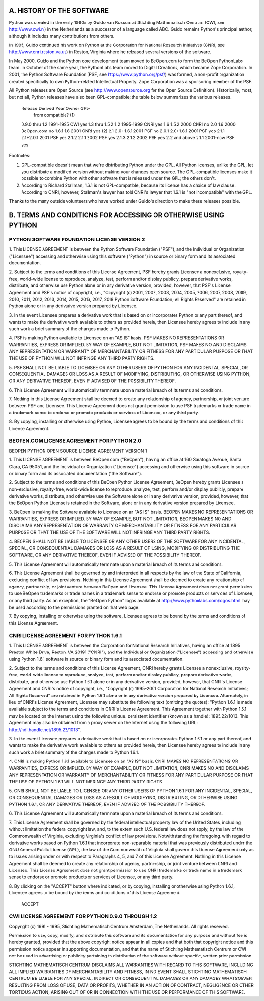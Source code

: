 
A. HISTORY OF THE SOFTWARE
==========================

Python was created in the early 1990s by Guido van Rossum at Stichting
Mathematisch Centrum (CWI, see http://www.cwi.nl) in the Netherlands
as a successor of a language called ABC.  Guido remains Python's
principal author, although it includes many contributions from others.

In 1995, Guido continued his work on Python at the Corporation for
National Research Initiatives (CNRI, see http://www.cnri.reston.va.us)
in Reston, Virginia where he released several versions of the
software.

In May 2000, Guido and the Python core development team moved to
BeOpen.com to form the BeOpen PythonLabs team.  In October of the same
year, the PythonLabs team moved to Digital Creations, which became
Zope Corporation.  In 2001, the Python Software Foundation (PSF, see
https://www.python.org/psf/) was formed, a non-profit organization
created specifically to own Python-related Intellectual Property.
Zope Corporation was a sponsoring member of the PSF.

All Python releases are Open Source (see http://www.opensource.org for
the Open Source Definition).  Historically, most, but not all, Python
releases have also been GPL-compatible; the table below summarizes
the various releases.

    Release         Derived     Year        Owner       GPL-
                    from                                compatible? (1)

    0.9.0 thru 1.2              1991-1995   CWI         yes
    1.3 thru 1.5.2  1.2         1995-1999   CNRI        yes
    1.6             1.5.2       2000        CNRI        no
    2.0             1.6         2000        BeOpen.com  no
    1.6.1           1.6         2001        CNRI        yes (2)
    2.1             2.0+1.6.1   2001        PSF         no
    2.0.1           2.0+1.6.1   2001        PSF         yes
    2.1.1           2.1+2.0.1   2001        PSF         yes
    2.1.2           2.1.1       2002        PSF         yes
    2.1.3           2.1.2       2002        PSF         yes
    2.2 and above   2.1.1       2001-now    PSF         yes

Footnotes:

(1) GPL-compatible doesn't mean that we're distributing Python under
    the GPL.  All Python licenses, unlike the GPL, let you distribute
    a modified version without making your changes open source.  The
    GPL-compatible licenses make it possible to combine Python with
    other software that is released under the GPL; the others don't.

(2) According to Richard Stallman, 1.6.1 is not GPL-compatible,
    because its license has a choice of law clause.  According to
    CNRI, however, Stallman's lawyer has told CNRI's lawyer that 1.6.1
    is "not incompatible" with the GPL.

Thanks to the many outside volunteers who have worked under Guido's
direction to make these releases possible.


B. TERMS AND CONDITIONS FOR ACCESSING OR OTHERWISE USING PYTHON
===============================================================

PYTHON SOFTWARE FOUNDATION LICENSE VERSION 2
--------------------------------------------

1. This LICENSE AGREEMENT is between the Python Software Foundation
("PSF"), and the Individual or Organization ("Licensee") accessing and
otherwise using this software ("Python") in source or binary form and
its associated documentation.

2. Subject to the terms and conditions of this License Agreement, PSF hereby
grants Licensee a nonexclusive, royalty-free, world-wide license to reproduce,
analyze, test, perform and/or display publicly, prepare derivative works,
distribute, and otherwise use Python alone or in any derivative version,
provided, however, that PSF's License Agreement and PSF's notice of copyright,
i.e., "Copyright (c) 2001, 2002, 2003, 2004, 2005, 2006, 2007, 2008, 2009, 2010,
2011, 2012, 2013, 2014, 2015, 2016, 2017, 2018 Python Software Foundation; All
Rights Reserved" are retained in Python alone or in any derivative version
prepared by Licensee.

3. In the event Licensee prepares a derivative work that is based on
or incorporates Python or any part thereof, and wants to make
the derivative work available to others as provided herein, then
Licensee hereby agrees to include in any such work a brief summary of
the changes made to Python.

4. PSF is making Python available to Licensee on an "AS IS"
basis.  PSF MAKES NO REPRESENTATIONS OR WARRANTIES, EXPRESS OR
IMPLIED.  BY WAY OF EXAMPLE, BUT NOT LIMITATION, PSF MAKES NO AND
DISCLAIMS ANY REPRESENTATION OR WARRANTY OF MERCHANTABILITY OR FITNESS
FOR ANY PARTICULAR PURPOSE OR THAT THE USE OF PYTHON WILL NOT
INFRINGE ANY THIRD PARTY RIGHTS.

5. PSF SHALL NOT BE LIABLE TO LICENSEE OR ANY OTHER USERS OF PYTHON
FOR ANY INCIDENTAL, SPECIAL, OR CONSEQUENTIAL DAMAGES OR LOSS AS
A RESULT OF MODIFYING, DISTRIBUTING, OR OTHERWISE USING PYTHON,
OR ANY DERIVATIVE THEREOF, EVEN IF ADVISED OF THE POSSIBILITY THEREOF.

6. This License Agreement will automatically terminate upon a material
breach of its terms and conditions.

7. Nothing in this License Agreement shall be deemed to create any
relationship of agency, partnership, or joint venture between PSF and
Licensee.  This License Agreement does not grant permission to use PSF
trademarks or trade name in a trademark sense to endorse or promote
products or services of Licensee, or any third party.

8. By copying, installing or otherwise using Python, Licensee
agrees to be bound by the terms and conditions of this License
Agreement.


BEOPEN.COM LICENSE AGREEMENT FOR PYTHON 2.0
-------------------------------------------

BEOPEN PYTHON OPEN SOURCE LICENSE AGREEMENT VERSION 1

1. This LICENSE AGREEMENT is between BeOpen.com ("BeOpen"), having an
office at 160 Saratoga Avenue, Santa Clara, CA 95051, and the
Individual or Organization ("Licensee") accessing and otherwise using
this software in source or binary form and its associated
documentation ("the Software").

2. Subject to the terms and conditions of this BeOpen Python License
Agreement, BeOpen hereby grants Licensee a non-exclusive,
royalty-free, world-wide license to reproduce, analyze, test, perform
and/or display publicly, prepare derivative works, distribute, and
otherwise use the Software alone or in any derivative version,
provided, however, that the BeOpen Python License is retained in the
Software, alone or in any derivative version prepared by Licensee.

3. BeOpen is making the Software available to Licensee on an "AS IS"
basis.  BEOPEN MAKES NO REPRESENTATIONS OR WARRANTIES, EXPRESS OR
IMPLIED.  BY WAY OF EXAMPLE, BUT NOT LIMITATION, BEOPEN MAKES NO AND
DISCLAIMS ANY REPRESENTATION OR WARRANTY OF MERCHANTABILITY OR FITNESS
FOR ANY PARTICULAR PURPOSE OR THAT THE USE OF THE SOFTWARE WILL NOT
INFRINGE ANY THIRD PARTY RIGHTS.

4. BEOPEN SHALL NOT BE LIABLE TO LICENSEE OR ANY OTHER USERS OF THE
SOFTWARE FOR ANY INCIDENTAL, SPECIAL, OR CONSEQUENTIAL DAMAGES OR LOSS
AS A RESULT OF USING, MODIFYING OR DISTRIBUTING THE SOFTWARE, OR ANY
DERIVATIVE THEREOF, EVEN IF ADVISED OF THE POSSIBILITY THEREOF.

5. This License Agreement will automatically terminate upon a material
breach of its terms and conditions.

6. This License Agreement shall be governed by and interpreted in all
respects by the law of the State of California, excluding conflict of
law provisions.  Nothing in this License Agreement shall be deemed to
create any relationship of agency, partnership, or joint venture
between BeOpen and Licensee.  This License Agreement does not grant
permission to use BeOpen trademarks or trade names in a trademark
sense to endorse or promote products or services of Licensee, or any
third party.  As an exception, the "BeOpen Python" logos available at
http://www.pythonlabs.com/logos.html may be used according to the
permissions granted on that web page.

7. By copying, installing or otherwise using the software, Licensee
agrees to be bound by the terms and conditions of this License
Agreement.


CNRI LICENSE AGREEMENT FOR PYTHON 1.6.1
---------------------------------------

1. This LICENSE AGREEMENT is between the Corporation for National
Research Initiatives, having an office at 1895 Preston White Drive,
Reston, VA 20191 ("CNRI"), and the Individual or Organization
("Licensee") accessing and otherwise using Python 1.6.1 software in
source or binary form and its associated documentation.

2. Subject to the terms and conditions of this License Agreement, CNRI
hereby grants Licensee a nonexclusive, royalty-free, world-wide
license to reproduce, analyze, test, perform and/or display publicly,
prepare derivative works, distribute, and otherwise use Python 1.6.1
alone or in any derivative version, provided, however, that CNRI's
License Agreement and CNRI's notice of copyright, i.e., "Copyright (c)
1995-2001 Corporation for National Research Initiatives; All Rights
Reserved" are retained in Python 1.6.1 alone or in any derivative
version prepared by Licensee.  Alternately, in lieu of CNRI's License
Agreement, Licensee may substitute the following text (omitting the
quotes): "Python 1.6.1 is made available subject to the terms and
conditions in CNRI's License Agreement.  This Agreement together with
Python 1.6.1 may be located on the Internet using the following
unique, persistent identifier (known as a handle): 1895.22/1013.  This
Agreement may also be obtained from a proxy server on the Internet
using the following URL: http://hdl.handle.net/1895.22/1013".

3. In the event Licensee prepares a derivative work that is based on
or incorporates Python 1.6.1 or any part thereof, and wants to make
the derivative work available to others as provided herein, then
Licensee hereby agrees to include in any such work a brief summary of
the changes made to Python 1.6.1.

4. CNRI is making Python 1.6.1 available to Licensee on an "AS IS"
basis.  CNRI MAKES NO REPRESENTATIONS OR WARRANTIES, EXPRESS OR
IMPLIED.  BY WAY OF EXAMPLE, BUT NOT LIMITATION, CNRI MAKES NO AND
DISCLAIMS ANY REPRESENTATION OR WARRANTY OF MERCHANTABILITY OR FITNESS
FOR ANY PARTICULAR PURPOSE OR THAT THE USE OF PYTHON 1.6.1 WILL NOT
INFRINGE ANY THIRD PARTY RIGHTS.

5. CNRI SHALL NOT BE LIABLE TO LICENSEE OR ANY OTHER USERS OF PYTHON
1.6.1 FOR ANY INCIDENTAL, SPECIAL, OR CONSEQUENTIAL DAMAGES OR LOSS AS
A RESULT OF MODIFYING, DISTRIBUTING, OR OTHERWISE USING PYTHON 1.6.1,
OR ANY DERIVATIVE THEREOF, EVEN IF ADVISED OF THE POSSIBILITY THEREOF.

6. This License Agreement will automatically terminate upon a material
breach of its terms and conditions.

7. This License Agreement shall be governed by the federal
intellectual property law of the United States, including without
limitation the federal copyright law, and, to the extent such
U.S. federal law does not apply, by the law of the Commonwealth of
Virginia, excluding Virginia's conflict of law provisions.
Notwithstanding the foregoing, with regard to derivative works based
on Python 1.6.1 that incorporate non-separable material that was
previously distributed under the GNU General Public License (GPL), the
law of the Commonwealth of Virginia shall govern this License
Agreement only as to issues arising under or with respect to
Paragraphs 4, 5, and 7 of this License Agreement.  Nothing in this
License Agreement shall be deemed to create any relationship of
agency, partnership, or joint venture between CNRI and Licensee.  This
License Agreement does not grant permission to use CNRI trademarks or
trade name in a trademark sense to endorse or promote products or
services of Licensee, or any third party.

8. By clicking on the "ACCEPT" button where indicated, or by copying,
installing or otherwise using Python 1.6.1, Licensee agrees to be
bound by the terms and conditions of this License Agreement.

        ACCEPT


CWI LICENSE AGREEMENT FOR PYTHON 0.9.0 THROUGH 1.2
--------------------------------------------------

Copyright (c) 1991 - 1995, Stichting Mathematisch Centrum Amsterdam,
The Netherlands.  All rights reserved.

Permission to use, copy, modify, and distribute this software and its
documentation for any purpose and without fee is hereby granted,
provided that the above copyright notice appear in all copies and that
both that copyright notice and this permission notice appear in
supporting documentation, and that the name of Stichting Mathematisch
Centrum or CWI not be used in advertising or publicity pertaining to
distribution of the software without specific, written prior
permission.

STICHTING MATHEMATISCH CENTRUM DISCLAIMS ALL WARRANTIES WITH REGARD TO
THIS SOFTWARE, INCLUDING ALL IMPLIED WARRANTIES OF MERCHANTABILITY AND
FITNESS, IN NO EVENT SHALL STICHTING MATHEMATISCH CENTRUM BE LIABLE
FOR ANY SPECIAL, INDIRECT OR CONSEQUENTIAL DAMAGES OR ANY DAMAGES
WHATSOEVER RESULTING FROM LOSS OF USE, DATA OR PROFITS, WHETHER IN AN
ACTION OF CONTRACT, NEGLIGENCE OR OTHER TORTIOUS ACTION, ARISING OUT
OF OR IN CONNECTION WITH THE USE OR PERFORMANCE OF THIS SOFTWARE.
